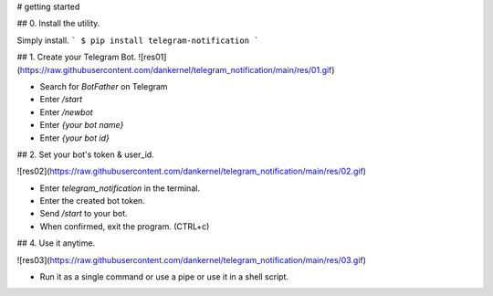 

# getting started

## 0. Install the utility.

Simply install.
```
$ pip install telegram-notification
```

## 1. Create your Telegram Bot.
![res01](https://raw.githubusercontent.com/dankernel/telegram_notification/main/res/01.gif)


- Search for `BotFather` on Telegram
- Enter `/start`
- Enter `/newbot`
- Enter `{your bot name}`
- Enter `{your bot id}`

## 2. Set your bot's token & user_id. 

![res02](https://raw.githubusercontent.com/dankernel/telegram_notification/main/res/02.gif)


- Enter `telegram_notification` in the terminal.
- Enter the created bot token.
- Send `/start` to your bot.
- When confirmed, exit the program. (CTRL+c)

## 4. Use it anytime.

![res03](https://raw.githubusercontent.com/dankernel/telegram_notification/main/res/03.gif)


- Run it as a single command or use a pipe or use it in a shell script.



